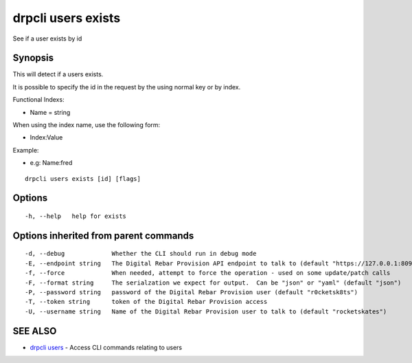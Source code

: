 drpcli users exists
===================

See if a user exists by id

Synopsis
--------

This will detect if a users exists.

It is possible to specify the id in the request by the using normal key or by
index.

Functional Indexs:

-  Name = string

When using the index name, use the following form:

-  Index:Value

Example:

-  e.g: Name:fred

::

    drpcli users exists [id] [flags]

Options
-------

::

      -h, --help   help for exists

Options inherited from parent commands
--------------------------------------

::

      -d, --debug             Whether the CLI should run in debug mode
      -E, --endpoint string   The Digital Rebar Provision API endpoint to talk to (default "https://127.0.0.1:8092")
      -f, --force             When needed, attempt to force the operation - used on some update/patch calls
      -F, --format string     The serialzation we expect for output.  Can be "json" or "yaml" (default "json")
      -P, --password string   password of the Digital Rebar Provision user (default "r0cketsk8ts")
      -T, --token string      token of the Digital Rebar Provision access
      -U, --username string   Name of the Digital Rebar Provision user to talk to (default "rocketskates")

SEE ALSO
--------

-  `drpcli users <drpcli_users.html>`__ - Access CLI commands relating
   to users

